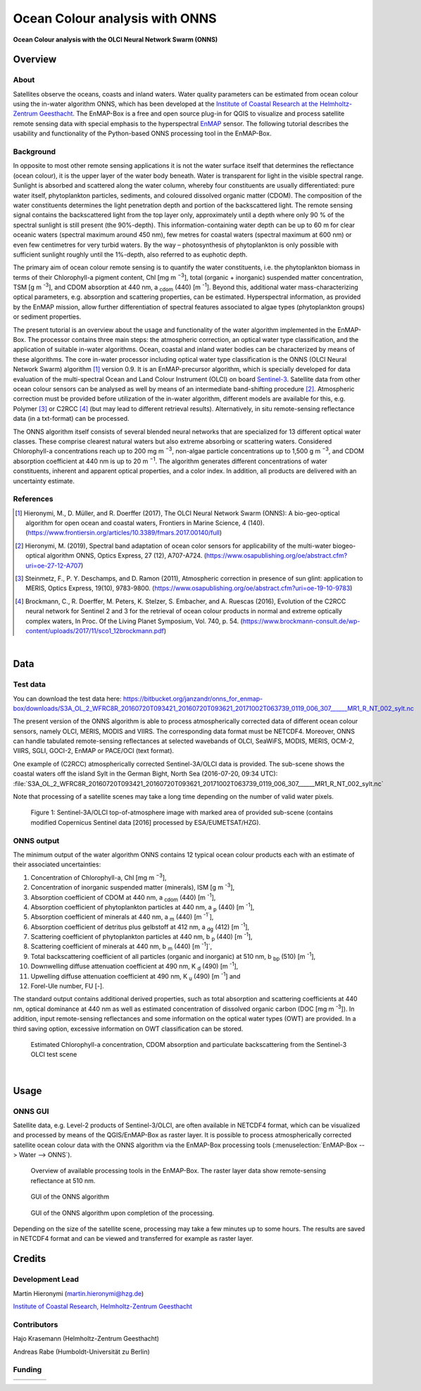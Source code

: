 ===============================
Ocean Colour analysis with ONNS
===============================


**Ocean Colour analysis with the OLCI Neural Network Swarm (ONNS)**

Overview
========

.. image:: img/HZG_EnMAP_Ocean_Colour_Logo.png
   :align: center

About
-----

Satellites observe the oceans, coasts and inland waters. Water quality parameters can be estimated from ocean colour
using the in-water algorithm ONNS, which has been developed at the `Institute of Coastal Research at the Helmholtz-Zentrum
Geesthacht <https://hzg.de/institutes_platforms/coastal_research/operational_systems/remote_sensing/index.php.en>`_.
The EnMAP-Box is a free and open source plug-in for QGIS to visualize
and process satellite remote sensing data with special emphasis to the hyperspectral `EnMAP <https://www.enmap.org/>`_ sensor.
The following tutorial describes the usability and functionality of the Python-based ONNS processing tool in the EnMAP-Box.


Background
----------

In opposite to most other remote sensing applications it is not the water surface itself that determines the reflectance
(ocean colour), it is the upper layer of the water body beneath. Water is transparent for light in the visible spectral
range. Sunlight is absorbed and scattered along the water column, whereby four constituents are usually differentiated:
pure water itself, phytoplankton particles, sediments, and coloured dissolved organic matter (CDOM). The composition of
the water constituents determines the light penetration depth and portion of the backscattered light. The remote sensing
signal contains the backscattered light from the top layer only, approximately until a depth where only 90 % of the
spectral sunlight is still present (the 90%-depth). This information-containing water depth can be up to 60 m for clear
oceanic waters (spectral maximum around 450 nm), few metres for coastal waters (spectral maximum at 600 nm) or even few
centimetres for very turbid waters. By the way – photosynthesis of phytoplankton is only possible with sufficient
sunlight roughly until the 1%-depth, also referred to as euphotic depth.

The primary aim of ocean colour remote sensing is to quantify the water constituents, i.e. the phytoplankton biomass in
terms of their Chlorophyll-a pigment content, Chl [mg m :sup:`−3`], total (organic + inorganic) suspended matter concentration,
TSM [g m :sup:`-3`], and CDOM absorption at 440 nm, a :sub:`cdom` (440) [m :sup:`-1`]. Beyond
this, additional water mass-characterizing optical parameters, e.g. absorption and scattering properties, can be estimated.
Hyperspectral information, as provided by the EnMAP mission, allow further differentiation of spectral features associated
to algae types (phytoplankton groups) or sediment properties.

The present tutorial is an overview about the usage and functionality of the water algorithm implemented in the EnMAP-Box.
The processor contains three main steps: the atmospheric correction, an optical water type classification, and the
application of suitable in-water algorithms. Ocean, coastal and inland water bodies can be characterized by means of
these algorithms. The core in-water processor including optical water type classification is the ONNS
(OLCI Neural Network Swarm) algorithm [1]_ version 0.9. It is an EnMAP-precursor algorithm, which is specially developed
for data evaluation of the multi-spectral Ocean and Land Colour Instrument (OLCI) on board
`Sentinel-3 <https://sentinel.esa.int/web/sentinel/missions/sentinel-3/overview/mission-summary>`_.
Satellite data from other ocean colour sensors can be analysed as well by means of an intermediate band-shifting procedure [2]_.
Atmospheric correction must be provided before utilization of the in-water algorithm, different models are available
for this, e.g. Polymer [3]_ or C2RCC [4]_ (but may lead to different retrieval results). Alternatively, in situ
remote-sensing reflectance data (in a txt-format) can be processed.

The ONNS algorithm itself consists of several blended neural networks that are specialized for 13 different optical
water classes. These comprise clearest natural waters but also extreme absorbing or scattering waters.
Considered Chlorophyll-a concentrations reach up to 200 mg m :sup:`−3`, non-algae particle concentrations up to 1,500 g m :sup:`−3`,
and CDOM absorption coefficient at 440 nm is up to 20 m :sup:`−1`. The algorithm generates different concentrations of water
constituents, inherent and apparent optical properties, and a color index. In addition, all products are delivered
with an uncertainty estimate.

References
----------

.. [1] Hieronymi, M., D. Müller, and R. Doerffer (2017), The OLCI Neural Network Swarm (ONNS): A bio-geo-optical algorithm for open ocean and coastal waters, Frontiers in Marine Science, 4 (140). (https://www.frontiersin.org/articles/10.3389/fmars.2017.00140/full)
.. [2] Hieronymi, M. (2019), Spectral band adaptation of ocean color sensors for applicability of the multi-water biogeo-optical algorithm ONNS, Optics Express, 27 (12), A707-A724. (https://www.osapublishing.org/oe/abstract.cfm?uri=oe-27-12-A707)
.. [3] Steinmetz, F., P. Y. Deschamps, and D. Ramon (2011), Atmospheric correction in presence of sun glint: application to MERIS, Optics Express, 19(10), 9783-9800. (https://www.osapublishing.org/oe/abstract.cfm?uri=oe-19-10-9783)
.. [4] Brockmann, C., R. Doerffer, M. Peters, K. Stelzer, S. Embacher, and A. Ruescas (2016), Evolution of the C2RCC neural network for Sentinel 2 and 3 for the retrieval of ocean colour products in normal and extreme optically complex waters, In Proc. Of the Living Planet Symposium, Vol. 740, p. 54. (https://www.brockmann-consult.de/wp-content/uploads/2017/11/sco1_12brockmann.pdf)

|

Data
====

Test data
---------

You can download the test data here: https://bitbucket.org/janzandr/onns_for_enmap-box/downloads/S3A_OL_2_WFRC8R_20160720T093421_20160720T093621_20171002T063739_0119_006_307______MR1_R_NT_002_sylt.nc

The present version of the ONNS algorithm is able to process atmospherically corrected data of different ocean
colour sensors, namely OLCI, MERIS, MODIS and VIIRS. The corresponding data format must be NETCDF4. Moreover, ONNS
can handle tabulated remote-sensing reflectances at selected wavebands of OLCI, SeaWiFS, MODIS, MERIS, OCM-2, VIIRS,
SGLI, GOCI-2, EnMAP or PACE/OCI (text format).

One example of (C2RCC) atmospherically corrected Sentinel-3A/OLCI data is provided. The sub-scene shows the coastal
waters off the island Sylt in the German Bight, North Sea (2016-07-20, 09:34 UTC):
:file:`S3A_OL_2_WFRC8R_20160720T093421_20160720T093621_20171002T063739_0119_006_307______MR1_R_NT_002_sylt.nc`

Note that processing of a satellite scenes may take a long time depending on the number of valid water pixels.


.. figure:: img/image001.png

   Figure 1: Sentinel-3A/OLCI top-of-atmosphere image with marked area of provided sub-scene (contains modified Copernicus Sentinel data [2016] processed by ESA/EUMETSAT/HZG).

ONNS output
-----------

The minimum output of the water algorithm ONNS contains 12 typical ocean colour products each with an estimate of
their associated uncertainties:

#. Concentration of Chlorophyll-a, Chl [mg m :sup:`−3`],
#. Concentration of inorganic suspended matter (minerals), ISM [g m :sup:`-3`],
#. Absorption coefficient of CDOM at 440 nm, a :sub:`cdom` (440) [m :sup:`-1`],
#. Absorption coefficient of phytoplankton particles at 440 nm, a :sub:`p` (440) [m :sup:`-1`],
#. Absorption coefficient of minerals at 440 nm, a :sub:`m` (440) [m :sup:`-1``],
#. Absorption coefficient of detritus plus gelbstoff at 412 nm, a :sub:`dg` (412) [m :sup:`-1`],
#. Scattering coefficient of phytoplankton particles at 440 nm, b :sub:`p` (440) [m :sup:`-1`],
#. Scattering coefficient of minerals at 440 nm, b :sub:`m` (440) [m :sup:`-1`]`,
#. Total backscattering coefficient of all particles (organic and inorganic) at 510 nm, b :sub:`bp` (510) [m :sup:`-1`],
#. Downwelling diffuse attenuation coefficient at 490 nm, K :sub:`d` (490) [m :sup:`-1`],
#. Upwelling diffuse attenuation coefficient at 490 nm, K :sub:`u` (490) [m :sup:`-1`] and
#. Forel-Ule number, FU [-].

The standard output contains additional derived properties, such as total absorption and scattering coefficients
at 440 nm, optical dominance at 440 nm as well as estimated concentration of dissolved organic carbon (DOC [mg m :sup:`-3`]).
In addition, input remote-sensing reflectances and some information on the optical water types (OWT) are provided.
In a third saving option, excessive information on OWT classification can be stored.



.. image:: img/image003.png

.. image:: img/image005.png

.. figure:: img/image007.png

   Estimated Chlorophyll-a concentration, CDOM absorption and particulate backscattering from the Sentinel-3 OLCI test scene

|

Usage
=====

ONNS GUI
--------

Satellite data, e.g. Level-2 products of Sentinel-3/OLCI, are often available in NETCDF4 format, which can be
visualized and processed by means of the QGIS/EnMAP-Box as raster layer. It is possible to process atmospherically
corrected satellite ocean colour data with the ONNS algorithm via the EnMAP-Box processing tools (:menuselection:`EnMAP-Box --> Water --> ONNS`).

.. figure:: img/Screenshot_EnMAP-Box_with_ONNS.png

   Overview of available processing tools in the EnMAP-Box. The raster layer data show remote-sensing reflectance at 510 nm.

.. figure:: img/EnMAP_ONNS_GUI.png

   GUI of the ONNS algorithm

.. figure:: img/EnMAP_ONNS_GUI_after_processing.png

   GUI of the ONNS algorithm upon completion of the processing.

Depending on the size of the satellite scene, processing may take a few minutes up to some hours. The results are
saved in NETCDF4 format and can be viewed and transferred for example as raster layer.

Credits
=======

Development Lead
----------------

Martin Hieronymi (martin.hieronymi@hzg.de)

`Institute of Coastal Research, Helmholtz-Zentrum Geesthacht <https://hzg.de/institutes_platforms/coastal_research/operational_systems/remote_sensing/index.php.en>`_


Contributors
------------

Hajo Krasemann (Helmholtz-Zentrum Geesthacht)

Andreas Rabe (Humboldt-Universität zu Berlin)


Funding
-------

.. |hzg| image:: img/hzg_rgb_mitzusatz_in_e_300dpi.jpg
   :target: https://hzg.de/institutes_platforms/coastal_research/operational_systems/remote_sensing/index.php.en

.. |esa| image:: img/03_logo_dark_blue.bmp

.. |enmap| image:: img/Enmap_logo.jpg

.. |bmwi| image:: img/BMWi_4C_Gef_en.jpg

.. csv-table::

   |hzg|,|esa|,|enmap|,|bmwi|


